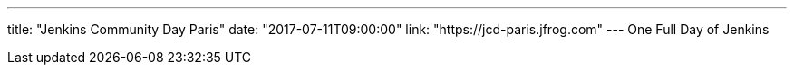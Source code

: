 ---
title: "Jenkins Community Day Paris"
date: "2017-07-11T09:00:00"
link: "https://jcd-paris.jfrog.com"
---
One Full Day of Jenkins
